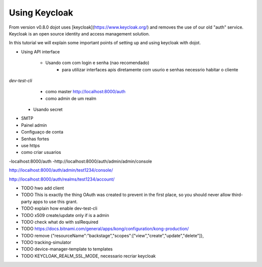 Using Keycloak
==============

From version v0.8.0 dojot uses [keycloak](https://www.keycloak.org/) and removes the use of our old "auth" service.
Keycloak is an open source identity and access management solution.

In this tutorial we will explain some important points of setting up and using keycloak with dojot.


- Using API interface

    - Usando com com login e senha (nao recomendado)
        - para utilizar interfaces apis diretamente com usurio e  senhas  necessrio habitar o cliente 
`dev-test-cli`
        - como master http://localhost:8000/auth
        - como admin de um realm

    - Usando secret


- SMTP

- Painel admin

- Configuaço de conta

- Senhas fortes

- use https

- como criar usuarios






-localhost:8000/auth
-http://localhost:8000/auth/admin/admin/console

http://localhost:8000/auth/admin/test1234/console/

http://localhost:8000/auth/realms/test1234/account/



- TODO hwo add client
- TODO This is exactly the thing OAuth was created to prevent in the first place, so you should never allow third-party apps to use this grant.
- TODO explain how enable dev-test-cli
- TODO x509 create/update only if is a admin
- TODO check what do with sslRequired
- TODO https://docs.bitnami.com/general/apps/kong/configuration/kong-production/
- TODO remove  {"resourceName":"backstage","scopes":["view","create","update","delete"]},
- TODO tracking-simulator
- TODO device-manager-template to templates
- TODO KEYCLOAK_REALM_SSL_MODE, necessario recriar keycloak